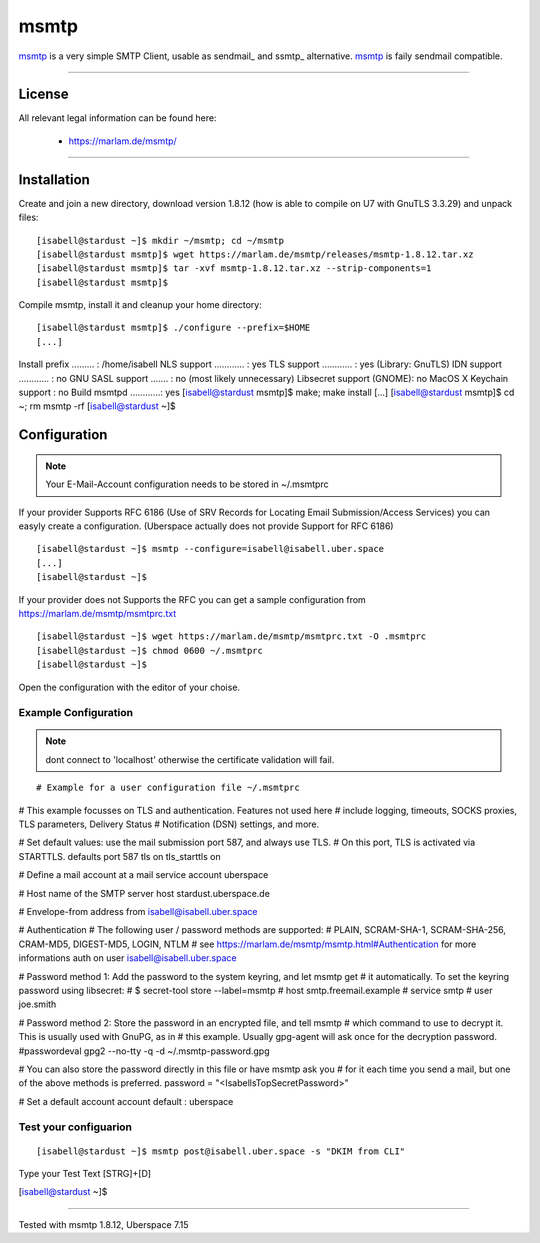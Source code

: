 .. author:: CptSanifair  <https://github.com/CptSanifair>

.. tag:: mail
.. tag:: dkim
.. tag:: sendmail
.. tag:: lang-cpp


##########
msmtp
##########

.. tag_list::

msmtp_ is a very simple SMTP Client, usable as sendmail_ and ssmtp_ alternative. msmtp_ is faily sendmail compatible.

----

License
=======

All relevant legal information can be found here:

  * https://marlam.de/msmtp/

----

Installation
============

Create and join a new directory, download version 1.8.12 (how is able to compile on U7 with GnuTLS 3.3.29) and unpack files:

::

 [isabell@stardust ~]$ mkdir ~/msmtp; cd ~/msmtp
 [isabell@stardust msmtp]$ wget https://marlam.de/msmtp/releases/msmtp-1.8.12.tar.xz
 [isabell@stardust msmtp]$ tar -xvf msmtp-1.8.12.tar.xz --strip-components=1
 [isabell@stardust msmtp]$


Compile msmtp, install it and cleanup your home directory:

::

[isabell@stardust msmtp]$ ./configure --prefix=$HOME
[...]
Install prefix ......... : /home/isabell
NLS support ............ : yes
TLS support ............ : yes (Library: GnuTLS)
IDN support ............ : no
GNU SASL support ....... : no (most likely unnecessary)
Libsecret support (GNOME): no
MacOS X Keychain support : no
Build msmtpd ............: yes
[isabell@stardust msmtp]$ make; make install
[...]
[isabell@stardust msmtp]$ cd ~; rm msmtp -rf
[isabell@stardust ~]$

Configuration
=============

.. note:: Your E-Mail-Account configuration needs to be stored in ~/.msmtprc


If your provider Supports RFC 6186 (Use of SRV Records for Locating Email Submission/Access Services) you can easyly create a configuration.
(Uberspace actually does not provide Support for RFC 6186)

::

[isabell@stardust ~]$ msmtp --configure=isabell@isabell.uber.space
[...]
[isabell@stardust ~]$


If your provider does not Supports the RFC you can get a sample configuration from https://marlam.de/msmtp/msmtprc.txt

::

[isabell@stardust ~]$ wget https://marlam.de/msmtp/msmtprc.txt -O .msmtprc
[isabell@stardust ~]$ chmod 0600 ~/.msmtprc
[isabell@stardust ~]$

Open the configuration with the editor of your choise.

Example Configuration
---------------------

.. note:: dont connect to 'localhost' otherwise the certificate validation will fail.

::

# Example for a user configuration file ~/.msmtprc

# This example focusses on TLS and authentication. Features not used here
# include logging, timeouts, SOCKS proxies, TLS parameters, Delivery Status
# Notification (DSN) settings, and more.

# Set default values: use the mail submission port 587, and always use TLS.
# On this port, TLS is activated via STARTTLS.
defaults
port 587
tls on
tls_starttls on

# Define a mail account at a mail service
account uberspace

# Host name of the SMTP server
host stardust.uberspace.de

# Envelope-from address
from isabell@isabell.uber.space

# Authentication
# The following user / password methods are supported:
# PLAIN, SCRAM-SHA-1, SCRAM-SHA-256, CRAM-MD5, DIGEST-MD5, LOGIN, NTLM
# see https://marlam.de/msmtp/msmtp.html#Authentication for more informations
auth on
user isabell@isabell.uber.space

# Password method 1: Add the password to the system keyring, and let msmtp get
# it automatically. To set the keyring password using libsecret:
# $ secret-tool store --label=msmtp \
#   host smtp.freemail.example \
#   service smtp \
#   user joe.smith

# Password method 2: Store the password in an encrypted file, and tell msmtp
# which command to use to decrypt it. This is usually used with GnuPG, as in
# this example. Usually gpg-agent will ask once for the decryption password.
#passwordeval gpg2 --no-tty -q -d ~/.msmtp-password.gpg

# You can also store the password directly in this file or have msmtp ask you
# for it each time you send a mail, but one of the above methods is preferred.
password = "<IsabellsTopSecretPassword>"

# Set a default account
account default : uberspace


Test your configuarion
-------------------

::

[isabell@stardust ~]$ msmtp post@isabell.uber.space -s "DKIM from CLI"
Type your Test Text
[STRG]+[D]

[isabell@stardust ~]$

----

Tested with msmtp 1.8.12, Uberspace 7.15

.. author_list:: 



